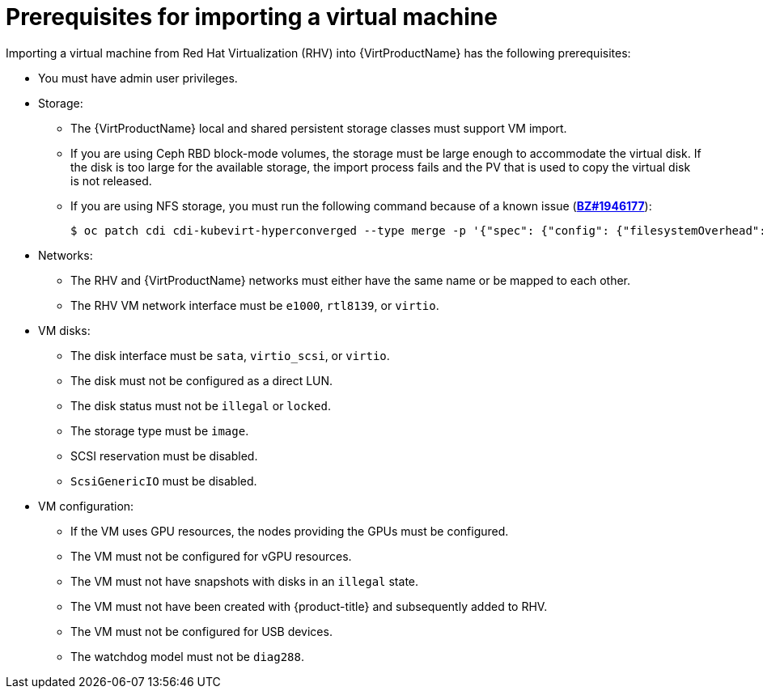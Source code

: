 // Module included in the following assemblies:
// * virt/virtual_machines/importing_vms/virt-importing-rhv-vm.adoc

[id="virt-importing-vm-prerequisites_{context}"]
= Prerequisites for importing a virtual machine

Importing a virtual machine from Red Hat Virtualization (RHV) into {VirtProductName} has the following prerequisites:

* You must have admin user privileges.
* Storage:
** The {VirtProductName} local and shared persistent storage classes must support VM import.
** If you are using Ceph RBD block-mode volumes, the storage must be large enough to accommodate the virtual disk. If the disk is too large for the available storage, the import process fails and the PV that is used to copy the virtual disk is not released.
** If you are using NFS storage, you must run the following command because of a known issue (link:https://bugzilla.redhat.com/show_bug.cgi?id=1946177[*BZ#1946177*]):
+
[source,terminal]
----
$ oc patch cdi cdi-kubevirt-hyperconverged --type merge -p '{"spec": {"config": {"filesystemOverhead": {"global": "0"}}}}'
----
// remove for CNV 2.6.2

* Networks:
** The RHV and {VirtProductName} networks must either have the same name or be mapped to each other.
** The RHV VM network interface must be `e1000`, `rtl8139`, or `virtio`.

* VM disks:
** The disk interface must be `sata`, `virtio_scsi`, or `virtio`.
** The disk must not be configured as a direct LUN.
** The disk status must not be `illegal` or `locked`.
** The storage type must be `image`.
** SCSI reservation must be disabled.
** `ScsiGenericIO` must be disabled.

* VM configuration:
** If the VM uses GPU resources, the nodes providing the GPUs must be configured.
** The VM must not be configured for vGPU resources.
** The VM must not have snapshots with disks in an `illegal` state.
** The VM must not have been created with {product-title} and subsequently added to RHV.
** The VM must not be configured for USB devices.
** The watchdog model must not be `diag288`.
